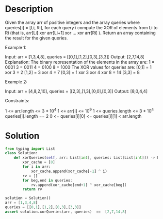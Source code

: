 * Description
Given the array arr of positive integers and the array queries where queries[i] = [Li, Ri], for each query i compute the XOR of elements from Li to Ri (that is, arr[Li] xor arr[Li+1] xor ... xor arr[Ri] ). Return an array containing the result for the given queries.

Example 1:

Input: arr = [1,3,4,8], queries = [[0,1],[1,2],[0,3],[3,3]]
Output: [2,7,14,8]
Explanation:
The binary representation of the elements in the array are:
1 = 0001
3 = 0011
4 = 0100
8 = 1000
The XOR values for queries are:
[0,1] = 1 xor 3 = 2
[1,2] = 3 xor 4 = 7
[0,3] = 1 xor 3 xor 4 xor 8 = 14
[3,3] = 8

Example 2:

Input: arr = [4,8,2,10], queries = [[2,3],[1,3],[0,0],[0,3]]
Output: [8,0,4,4]



Constraints:

    1 <= arr.length <= 3 * 10^4
    1 <= arr[i] <= 10^9
    1 <= queries.length <= 3 * 10^4
    queries[i].length == 2
    0 <= queries[i][0] <= queries[i][1] < arr.length
* Solution
#+begin_src python :results output
from typing import List
class Solution:
    def xorQueries(self, arr: List[int], queries: List[List[int]]) -> List[int]:
        xor_cache = [0]
        for i in arr:
            xor_cache.append(xor_cache[-1] ^ i)
        rv = []
        for beg,end in queries:
            rv.append(xor_cache[end+1] ^ xor_cache[beg])
        return rv

solution = Solution()
arr = [1,3,4,8]
queries = [[0,1],[1,2],[0,3],[3,3]]
assert solution.xorQueries(arr, queries)  ==  [2,7,14,8]
#+end_src

#+RESULTS:
